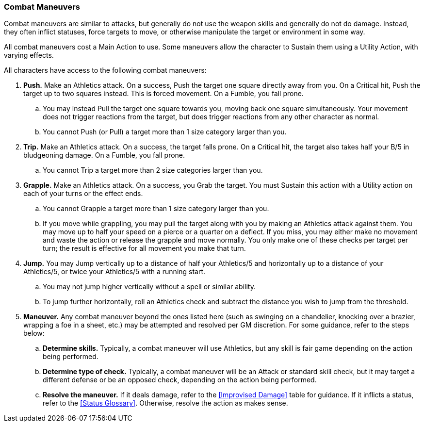 === Combat Maneuvers

Combat maneuvers are similar to attacks, but generally do not use the weapon skills and generally do not do damage. Instead, they often inflict statuses, force targets to move, or otherwise manipulate the target or environment in some way.

All combat maneuvers cost a Main Action to use. Some maneuvers allow the character to Sustain them using a Utility Action, with varying effects.

All characters have access to the following combat maneuvers:

. *Push.* Make an Athletics attack. On a success, Push the target one square directly away from you. On a Critical hit, Push the target up to two squares instead. This is forced movement. On a Fumble, you fall prone.
.. You may instead Pull the target one square towards you, moving back one square simultaneously. Your movement does not trigger reactions from the target, but does trigger reactions from any other character as normal.
.. You cannot Push (or Pull) a target more than 1 size category larger than you.
. *Trip.* Make an Athletics attack. On a success, the target falls prone. On a Critical hit, the target also takes half your B/5 in bludgeoning damage. On a Fumble, you fall prone.
.. You cannot Trip a target more than 2 size categories larger than you.
. *Grapple.* Make an Athletics attack. On a success, you Grab the target. You must Sustain this action with a Utility action on each of your turns or the effect ends.
.. You cannot Grapple a target more than 1 size category larger than you.
.. If you move while grappling, you may pull the target along with you by making an Athletics attack against them. You may move up to half your speed on a pierce or a quarter on a deflect. If you miss, you may either make no movement and waste the action or release the grapple and move normally. You only make one of these checks per target per turn; the result is effective for all movement you make that turn.
. *Jump.* You may Jump vertically up to a distance of half your Athletics/5 and horizontally up to a distance of your Athletics/5, or twice your Athletics/5 with a running start.
.. You may not jump higher vertically without a spell or similar ability.
.. To jump further horizontally, roll an Athletics check and subtract the distance you wish to jump from the threshold.
. *Maneuver.* Any combat maneuver beyond the ones listed here (such as swinging on a chandelier, knocking over a brazier, wrapping a foe in a sheet, etc.) may be attempted and resolved per GM discretion. For some guidance, refer to the steps below:
.. *Determine skills.* Typically, a combat maneuver will use Athletics, but any skill is fair game depending on the action being performed.
.. *Determine type of check.* Typically, a combat maneuver will be an Attack or standard skill check, but it may target a different defense or be an opposed check, depending on the action being performed.
.. *Resolve the maneuver.* If it deals damage, refer to the <<Improvised Damage>> table for guidance. If it inflicts a status, refer to the <<Status Glossary>>. Otherwise, resolve the action as makes sense.
